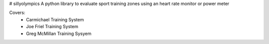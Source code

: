 # sillyolympics
A python library to evaluate sport training zones using an heart rate monitor or power meter

Covers:
 * Carmichael Training System
 * Joe Friel Training System 
 * Greg McMillan Training Sysyem 
